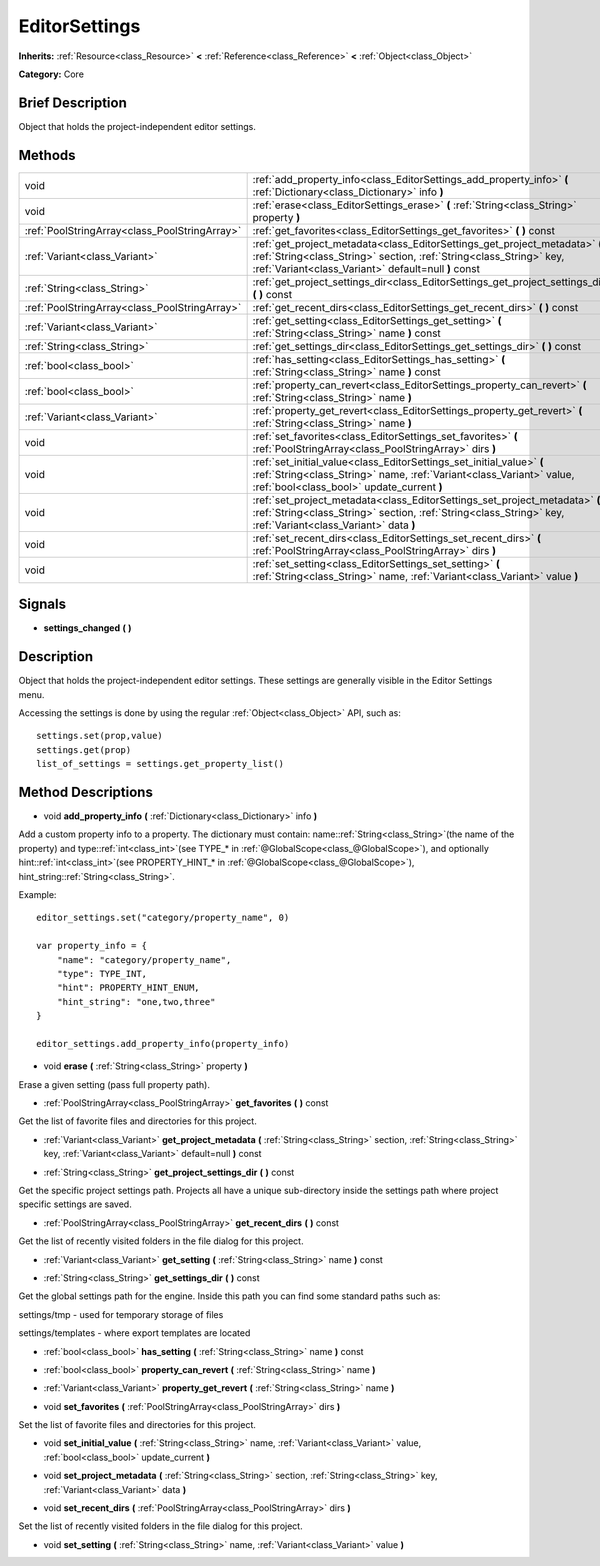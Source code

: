 .. Generated automatically by doc/tools/makerst.py in Godot's source tree.
.. DO NOT EDIT THIS FILE, but the EditorSettings.xml source instead.
.. The source is found in doc/classes or modules/<name>/doc_classes.

.. _class_EditorSettings:

EditorSettings
==============

**Inherits:** :ref:`Resource<class_Resource>` **<** :ref:`Reference<class_Reference>` **<** :ref:`Object<class_Object>`

**Category:** Core

Brief Description
-----------------

Object that holds the project-independent editor settings.

Methods
-------

+------------------------------------------------+-----------------------------------------------------------------------------------------------------------------------------------------------------------------------------------------------------------+
| void                                           | :ref:`add_property_info<class_EditorSettings_add_property_info>` **(** :ref:`Dictionary<class_Dictionary>` info **)**                                                                                     |
+------------------------------------------------+-----------------------------------------------------------------------------------------------------------------------------------------------------------------------------------------------------------+
| void                                           | :ref:`erase<class_EditorSettings_erase>` **(** :ref:`String<class_String>` property **)**                                                                                                                 |
+------------------------------------------------+-----------------------------------------------------------------------------------------------------------------------------------------------------------------------------------------------------------+
| :ref:`PoolStringArray<class_PoolStringArray>`  | :ref:`get_favorites<class_EditorSettings_get_favorites>` **(** **)** const                                                                                                                                |
+------------------------------------------------+-----------------------------------------------------------------------------------------------------------------------------------------------------------------------------------------------------------+
| :ref:`Variant<class_Variant>`                  | :ref:`get_project_metadata<class_EditorSettings_get_project_metadata>` **(** :ref:`String<class_String>` section, :ref:`String<class_String>` key, :ref:`Variant<class_Variant>` default=null **)** const |
+------------------------------------------------+-----------------------------------------------------------------------------------------------------------------------------------------------------------------------------------------------------------+
| :ref:`String<class_String>`                    | :ref:`get_project_settings_dir<class_EditorSettings_get_project_settings_dir>` **(** **)** const                                                                                                          |
+------------------------------------------------+-----------------------------------------------------------------------------------------------------------------------------------------------------------------------------------------------------------+
| :ref:`PoolStringArray<class_PoolStringArray>`  | :ref:`get_recent_dirs<class_EditorSettings_get_recent_dirs>` **(** **)** const                                                                                                                            |
+------------------------------------------------+-----------------------------------------------------------------------------------------------------------------------------------------------------------------------------------------------------------+
| :ref:`Variant<class_Variant>`                  | :ref:`get_setting<class_EditorSettings_get_setting>` **(** :ref:`String<class_String>` name **)** const                                                                                                   |
+------------------------------------------------+-----------------------------------------------------------------------------------------------------------------------------------------------------------------------------------------------------------+
| :ref:`String<class_String>`                    | :ref:`get_settings_dir<class_EditorSettings_get_settings_dir>` **(** **)** const                                                                                                                          |
+------------------------------------------------+-----------------------------------------------------------------------------------------------------------------------------------------------------------------------------------------------------------+
| :ref:`bool<class_bool>`                        | :ref:`has_setting<class_EditorSettings_has_setting>` **(** :ref:`String<class_String>` name **)** const                                                                                                   |
+------------------------------------------------+-----------------------------------------------------------------------------------------------------------------------------------------------------------------------------------------------------------+
| :ref:`bool<class_bool>`                        | :ref:`property_can_revert<class_EditorSettings_property_can_revert>` **(** :ref:`String<class_String>` name **)**                                                                                         |
+------------------------------------------------+-----------------------------------------------------------------------------------------------------------------------------------------------------------------------------------------------------------+
| :ref:`Variant<class_Variant>`                  | :ref:`property_get_revert<class_EditorSettings_property_get_revert>` **(** :ref:`String<class_String>` name **)**                                                                                         |
+------------------------------------------------+-----------------------------------------------------------------------------------------------------------------------------------------------------------------------------------------------------------+
| void                                           | :ref:`set_favorites<class_EditorSettings_set_favorites>` **(** :ref:`PoolStringArray<class_PoolStringArray>` dirs **)**                                                                                   |
+------------------------------------------------+-----------------------------------------------------------------------------------------------------------------------------------------------------------------------------------------------------------+
| void                                           | :ref:`set_initial_value<class_EditorSettings_set_initial_value>` **(** :ref:`String<class_String>` name, :ref:`Variant<class_Variant>` value, :ref:`bool<class_bool>` update_current **)**                |
+------------------------------------------------+-----------------------------------------------------------------------------------------------------------------------------------------------------------------------------------------------------------+
| void                                           | :ref:`set_project_metadata<class_EditorSettings_set_project_metadata>` **(** :ref:`String<class_String>` section, :ref:`String<class_String>` key, :ref:`Variant<class_Variant>` data **)**               |
+------------------------------------------------+-----------------------------------------------------------------------------------------------------------------------------------------------------------------------------------------------------------+
| void                                           | :ref:`set_recent_dirs<class_EditorSettings_set_recent_dirs>` **(** :ref:`PoolStringArray<class_PoolStringArray>` dirs **)**                                                                               |
+------------------------------------------------+-----------------------------------------------------------------------------------------------------------------------------------------------------------------------------------------------------------+
| void                                           | :ref:`set_setting<class_EditorSettings_set_setting>` **(** :ref:`String<class_String>` name, :ref:`Variant<class_Variant>` value **)**                                                                    |
+------------------------------------------------+-----------------------------------------------------------------------------------------------------------------------------------------------------------------------------------------------------------+

Signals
-------

.. _class_EditorSettings_settings_changed:

- **settings_changed** **(** **)**

Description
-----------

Object that holds the project-independent editor settings. These settings are generally visible in the Editor Settings menu.

Accessing the settings is done by using the regular :ref:`Object<class_Object>` API, such as:

::

    settings.set(prop,value)
    settings.get(prop)
    list_of_settings = settings.get_property_list()

Method Descriptions
-------------------

.. _class_EditorSettings_add_property_info:

- void **add_property_info** **(** :ref:`Dictionary<class_Dictionary>` info **)**

Add a custom property info to a property. The dictionary must contain: name::ref:`String<class_String>`\ (the name of the property) and type::ref:`int<class_int>`\ (see TYPE\_\* in :ref:`@GlobalScope<class_@GlobalScope>`), and optionally hint::ref:`int<class_int>`\ (see PROPERTY_HINT\_\* in :ref:`@GlobalScope<class_@GlobalScope>`), hint_string::ref:`String<class_String>`.

Example:

::

    editor_settings.set("category/property_name", 0)
    
    var property_info = {
        "name": "category/property_name",
        "type": TYPE_INT,
        "hint": PROPERTY_HINT_ENUM,
        "hint_string": "one,two,three"
    }
    
    editor_settings.add_property_info(property_info)

.. _class_EditorSettings_erase:

- void **erase** **(** :ref:`String<class_String>` property **)**

Erase a given setting (pass full property path).

.. _class_EditorSettings_get_favorites:

- :ref:`PoolStringArray<class_PoolStringArray>` **get_favorites** **(** **)** const

Get the list of favorite files and directories for this project.

.. _class_EditorSettings_get_project_metadata:

- :ref:`Variant<class_Variant>` **get_project_metadata** **(** :ref:`String<class_String>` section, :ref:`String<class_String>` key, :ref:`Variant<class_Variant>` default=null **)** const

.. _class_EditorSettings_get_project_settings_dir:

- :ref:`String<class_String>` **get_project_settings_dir** **(** **)** const

Get the specific project settings path. Projects all have a unique sub-directory inside the settings path where project specific settings are saved.

.. _class_EditorSettings_get_recent_dirs:

- :ref:`PoolStringArray<class_PoolStringArray>` **get_recent_dirs** **(** **)** const

Get the list of recently visited folders in the file dialog for this project.

.. _class_EditorSettings_get_setting:

- :ref:`Variant<class_Variant>` **get_setting** **(** :ref:`String<class_String>` name **)** const

.. _class_EditorSettings_get_settings_dir:

- :ref:`String<class_String>` **get_settings_dir** **(** **)** const

Get the global settings path for the engine. Inside this path you can find some standard paths such as:

settings/tmp - used for temporary storage of files

settings/templates - where export templates are located

.. _class_EditorSettings_has_setting:

- :ref:`bool<class_bool>` **has_setting** **(** :ref:`String<class_String>` name **)** const

.. _class_EditorSettings_property_can_revert:

- :ref:`bool<class_bool>` **property_can_revert** **(** :ref:`String<class_String>` name **)**

.. _class_EditorSettings_property_get_revert:

- :ref:`Variant<class_Variant>` **property_get_revert** **(** :ref:`String<class_String>` name **)**

.. _class_EditorSettings_set_favorites:

- void **set_favorites** **(** :ref:`PoolStringArray<class_PoolStringArray>` dirs **)**

Set the list of favorite files and directories for this project.

.. _class_EditorSettings_set_initial_value:

- void **set_initial_value** **(** :ref:`String<class_String>` name, :ref:`Variant<class_Variant>` value, :ref:`bool<class_bool>` update_current **)**

.. _class_EditorSettings_set_project_metadata:

- void **set_project_metadata** **(** :ref:`String<class_String>` section, :ref:`String<class_String>` key, :ref:`Variant<class_Variant>` data **)**

.. _class_EditorSettings_set_recent_dirs:

- void **set_recent_dirs** **(** :ref:`PoolStringArray<class_PoolStringArray>` dirs **)**

Set the list of recently visited folders in the file dialog for this project.

.. _class_EditorSettings_set_setting:

- void **set_setting** **(** :ref:`String<class_String>` name, :ref:`Variant<class_Variant>` value **)**

